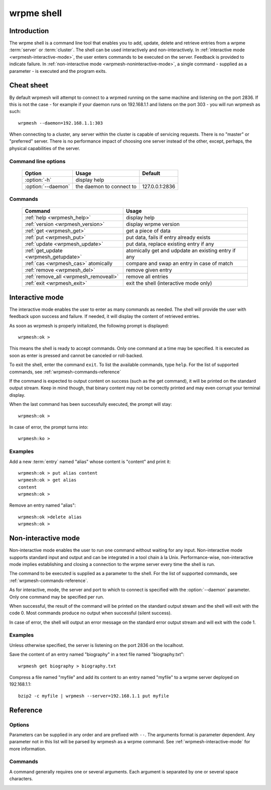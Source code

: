 ﻿wrpme shell
***********

.. program:: wrpmesh

Introduction
============

The wrpme shell is a command line tool that enables you to add, update, delete and retrieve entries from a wrpme :term:`server` or :term:`cluster`.
The shell can be used interactively and non-interactively.
In :ref:`interactive mode <wrpmesh-interactive-mode>`, the user enters commands to be executed on the server. Feedback is provided to indicate failure.
In :ref:`non-interactive mode <wrpmesh-noninteractive-mode>`, a single command - supplied as a parameter - is executed and the program exits.


Cheat sheet
===========

By default wrpmesh will attempt to connect to a wrpmed running on the same machine and listening on the port 2836. If this is not the case - for example if your daemon runs on 192.168.1.1 and listens on the port 303 - you will run wrpmesh as such::

    wrpmesh --daemon=192.168.1.1:303

When connecting to a cluster, any server within the cluster is capable of servicing requests. There is no "master" or "preferred" server. There is no performance impact of choosing one server instead of the other, except, perhaps, the physical capabilities of the server.

Command line options
---------------------

 ===================================== ============================ ==============
                Option                             Usage                Default
 ===================================== ============================ ==============
 :option:`-h`                          display help
 :option:`--daemon`                    the daemon to connect to     127.0.0.1:2836
 ===================================== ============================ ==============

Commands
--------

 ===================================== ==========================================================
                Command                                  Usage
 ===================================== ==========================================================
 :ref:`help <wrpmesh_help>`            display help
 :ref:`version <wrpmesh_version>`      display wrpme version
 :ref:`get <wrpmesh_get>`              get a piece of data
 :ref:`put <wrpmesh_put>`              put data, fails if entry already exists
 :ref:`update <wrpmesh_update>`        put data, replace existing entry if any
 :ref:`get_update <wrpmesh_getupdate>` atomically get and udpdate an existing entry if any
 :ref:`cas <wrpmesh_cas>` atomically   compare and swap an entry in case of match
 :ref:`remove <wrpmesh_del>`           remove given entry
 :ref:`remove_all <wrpmesh_removeall>` remove all entries
 :ref:`exit <wrpmesh_exit>`            exit the shell (interactive mode only)
 ===================================== ==========================================================

.. _wrpmesh-interactive-mode:

Interactive mode
================

The interactive mode enables the user to enter as many commands as needed. The shell will provide the user with feedback upon success and failure. If needed, it will display the content of retrieved entries.

As soon as wrpmesh is properly initialized, the following prompt is displayed::

    wrpmesh:ok >

This means the shell is ready to accept commands. Only one command at a time may be specified.
It is executed as soon as enter is pressed and cannot be canceled or roll-backed.

To exit the shell, enter the command ``exit``. To list the available commands, type ``help``.
For the list of supported commands, see :ref:`wrpmesh-commands-reference`

If the command is expected to output content on success (such as the get command), it will be printed on the standard output stream.
Keep in mind though, that binary content may not be correctly printed and may even corrupt your terminal display.

When the last command has been successfully executed, the prompt will stay::

    wrpmesh:ok >

In case of error, the prompt turns into::

    wrpmesh:ko >

Examples
--------

Add a new :term:`entry` named "alias" whose content is "content" and print it::

    wrpmesh:ok > put alias content
    wrpmesh:ok > get alias
    content
    wrpmesh:ok >

Remove an entry named "alias"::

    wrpmesh:ok >delete alias
    wrpmesh:ok >

.. _wrpmesh-noninteractive-mode:

Non-interactive mode
====================

Non-interactive mode enables the user to run one command without waiting for any input.
Non-interactive mode supports standard input and output and can be integrated in a tool chain à la Unix.
Performance-wise, non-interactive mode implies establishing and closing a connection to the wrpme server every time the shell is run.

The command to be executed is supplied as a parameter to the shell. For the list of supported commands, see :ref:`wrpmesh-commands-reference`.

As for interactive, mode, the server and port to which to connect is specified with the :option:`--daemon` parameter. Only one command may be specified per run.

When successful, the result of the command will be printed on the standard output stream and the shell will exit with the code 0. Most commands produce no output when successful (silent success).

In case of error, the shell will output an error message on the standard error output stream and will exit with the code 1.

Examples
--------

Unless otherwise specified, the server is listening on the port 2836 on the localhost.

Save the content of an entry named "biography" in a text file named "biography.txt"::

    wrpmesh get biography > biography.txt


Compress a file named "myfile" and add its content to an entry named "myfile" to a wrpme server deployed on 192.168.1.1: ::

    bzip2 -c myfile | wrpmesh --server=192.168.1.1 put myfile

.. _wrpmesh-parameters-reference:

Reference
=========

Options
-------

Parameters can be supplied in any order and are prefixed with ``--``. The arguments format is parameter dependent. Any parameter not in this list will be parsed by wrpmesh as a wrpme command. See :ref:`wrpmesh-interactive-mode` for more information.

.. option:: -h, --help

    Displays basic usage information.

    Example
        To display the online help, type: ::

            wrpmesh --help

.. option:: --daemon <address>:<port>

   Specifies the address and port of the daemon daemon on which the shell will connect.
   Either a DNS name, an IPv4 or an IPv6 address.

   Argument
        The address and port of a machines where a wrpme daemon is running.

   Default value
        127.0.0.0:2836, the IPv4 localhost address and the port 2836

   Example
        If the daemon listen on the localhost and on the port 3001::

            wrpmesh --daemon=localhost:3001

.. _wrpmesh-commands-reference:

Commands
--------

A command generally requires one or several arguments. Each argument is separated by one or several space characters.

.. _wrpmesh_help:
.. option:: help

    Displays basic usage information and list all available commands.

.. _wrpmesh_get:
.. option:: get <alias>

    Retrieves an existing entry from the server and print it to standard output.

    :param alias: *(string)* the :term:`alias` of the entry to be retrieved.
    :return: *(string)* the entry's content or an error message

    *Example*
        Retrives an entry whose alias is "alias" and whose content is the string "content"::

            wrpmesh:ok > get alias
            content
            wrpmesh:ok >

    .. note::
        The entry alias may not contain the space character.
        The alias may not be longer than 1024 characters.

.. _wrpmesh_put:
.. option:: put <alias> <content>

    Adds a new entry to the server. The entry must not already exist.

    :param alias: *(string)* the :term:`alias` of the entry to create
    :param content: *(string)* the content of the entry
    :return: nothing if successful, an error message otherwise

    *Example*
        Adds an entry whose alias is "myentry" and whose content is the string "MagicValue"::

            put myentry MagicValue

    .. note::
        The alias cannot contain the space character and its length must be below 1024.
        There must be one space and only one space between the alias and the content.
        There is no practical limit to the content length and all characters until the end of the input will be added to the content, including space characters.

.. _wrpmesh_update:
.. option:: update <alias> <content>

    Adds or updates an entry to the server. If the entry doesn't exist it will be created, otherwise it will be changed to the new specified value.

    :param alias: *(string)* the :term:`alias` of the entry to create or update.
    :param content: *(string)* the content of the entry.
    :return: Nothing if successful, an error message otherwise.

    *Example*
        Adds an entry whose alias is "myentry" and whose content is the string "MagicValue"::

            update myentry MagicValue

        Change the value of the entry "myentry" to the content "MagicValue2"::

            update myentry Magicvalue2

    .. note::
        The alias cannot contain the space character and its length must be below 1024.
        There must be one space and only one space between the alias and the content. There is no practical limit to the content length and all characters until the end of the input will be added to the content, including space characters.

.. _wrpmesh_getupdate:
.. option:: get_update <alias> <content>

    Atomically gets the previous value of an existing entry and replace it with the specified content. The entry must already exist.

    :param alias: *(string)* the :term:`alias` of the entry to get and update.
    :param content: *(string)* the new content of the entry.
    :return: *(string)* the entry's content or an error message

    *Example*
        Adds an entry whose alias is "myentry", and whose content is the string "MagicValue"::

            put myentry MagicValue

        Update the content to "VeryMagicValue" and gets the previous content::

            get_update myentry MagicValue
            VeryMagicValue

    .. note::
        The alias cannot contain the space character and its length must be below 1024.
        There must be one space and only one space between the alias and the content. There is no practical limit to the content length and all characters until the end of the input will be added to the content, including space characters.

.. _wrpmesh_cas:
.. option:: cas <alias> <content> <comparand>

    Atomically compares the value of an existing entry with comparand and replaces it with content in case of match. The entry must already exist.

    :param alias: *(string)* the :term:`alias` of the entry to get and update.
    :param content: *(string)* the new content of the entry.
    :param comparand: *(string)* the value to compare the content to
    :return: *(string)* the entry's original content or an error message

    .. note::
        The alias cannot contain the space character and its length must be below 1024.
        The new content can only be printable characters. This is a wrpmesh restriction only.
        There must be one space and only one space between the comparand and the content. There is no practical limit to the comparand length and all characters until the end of the input will be used for the comparand, including space characters.

.. _wrpmesh_del:
.. option:: remove <alias>

    Removes an existing entry on the server. It is an error to delete a non-existing entry.

    :param alias: *(string)* the :term:`alias` of the entry to delete
    :return: Nothing if successful, an error message otherwise

    *Example*
        Removes an entry named "obsolete"::

            del obsolete

.. _wrpmesh_removeall:
.. option:: remove_all

    Removes all entries from the server. This command is not atomic.

    :return: Nothing if successful, an error message otherwise

    .. caution::
        All entries will be deleted and will not be recoverable. If the hive is unstable, the command may not be executed by all nodes. The command will nevertheless return success.

.. _wrpmesh_exit:
.. option:: exit

    Exits the shell.

.. _wrpmesh_version:
.. option:: version

    Displays version information.
